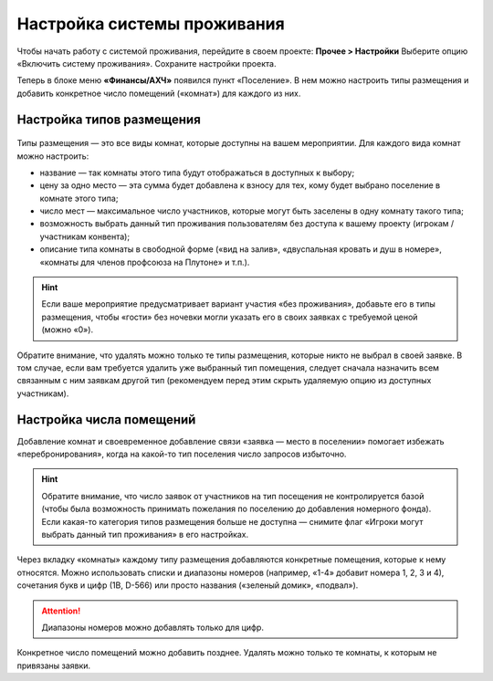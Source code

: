 Настройка системы проживания
=============================

Чтобы начать работу с системой проживания, перейдите в своем проекте: **Прочее > Настройки** Выберите опцию «Включить систему проживания». Сохраните настройки проекта.

Теперь в блоке меню **«Финансы/АХЧ»** появился пункт «Поселение». В нем можно настроить типы размещения и добавить конкретное число помещений («комнат») для каждого из них.

.. figure:: in-menu.JPG
       :scale: 100 %
       :align: center
       :alt: Меню финансы/АХЧ

Настройка типов размещения
-----------------------------

.. figure:: add_new.JPG
       :scale: 100 %
       :align: center
       :alt: Добавить тип размещения

Типы размещения — это все виды комнат, которые доступны на вашем мероприятии. Для каждого вида комнат можно настроить:

* название — так комнаты этого типа будут отображаться в доступных к выбору;
* цену за одно место — эта сумма будет добавлена к взносу для тех, кому будет выбрано поселение в комнате этого типа;
* число мест — максимальное число участников, которые могут быть заселены в одну комнату такого типа;
* возможность выбрать данный тип проживания пользователям без доступа к вашему проекту (игрокам / участникам конвента);
* описание типа комнаты в свободной форме («вид на залив», «двуспальная кровать и душ в номере», «комнаты для членов профсоюза на Плутоне» и т.п.).

.. hint:: Если ваше мероприятие предусматривает вариант участия «без проживания», добавьте его в типы размещения, чтобы «гости» без ночевки могли указать его в своих заявках с требуемой ценой (можно «0»).

Обратите внимание, что удалять можно только те типы размещения, которые никто не выбрал в своей заявке. В том случае, если вам требуется удалить уже выбранный тип помещения, следует сначала назначить всем связанным с ним заявкам другой тип (рекомендуем перед этим скрыть удаляемую опцию из доступных участникам).

Настройка числа помещений
-----------------------------------

Добавление комнат и своевременное добавление связи «заявка — место в поселении» помогает избежать «перебронирования», когда на какой-то тип поселения число запросов избыточно.

.. hint:: Обратите внимание, что число заявок от участников на тип посещения не контролируется базой (чтобы была возможность принимать пожелания по поселению до добавления номерного фонда). Если какая-то категория типов размещения больше не доступна — снимите флаг «Игроки могут выбрать данный тип проживания» в его настройках.

.. figure:: add_room.JPG
       :scale: 100 %
       :align: center
       :alt: Добавить комнаты

Через вкладку «комнаты» каждому типу размещения добавляются конкретные помещения, которые к нему относятся. Можно использовать списки и диапазоны номеров (например, «1-4» добавит номера 1, 2, 3 и 4), сочетания букв и цифр (1В, D-566) или просто названия («зеленый домик», «подвал»).

.. attention:: Диапазоны номеров можно добавлять только для цифр.

Конкретное число помещений можно добавить позднее. Удалять можно только те комнаты, к которым не привязаны заявки. 
